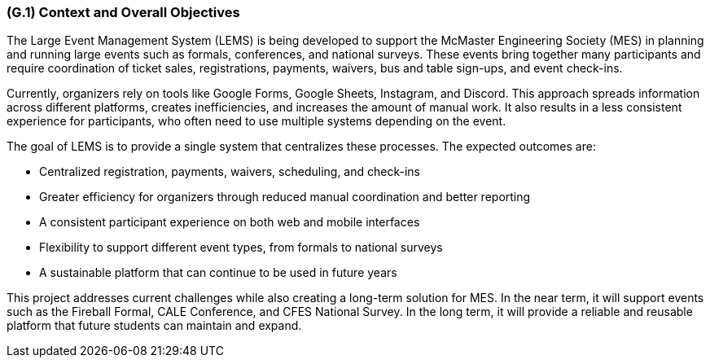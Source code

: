 [#g1,reftext=G.1]
=== (G.1) Context and Overall Objectives

The Large Event Management System (LEMS) is being developed to support the McMaster Engineering Society (MES) in planning and running large events such as formals, conferences, and national surveys. These events bring together many participants and require coordination of ticket sales, registrations, payments, waivers, bus and table sign-ups, and event check-ins.  

Currently, organizers rely on tools like Google Forms, Google Sheets, Instagram, and Discord. This approach spreads information across different platforms, creates inefficiencies, and increases the amount of manual work. It also results in a less consistent experience for participants, who often need to use multiple systems depending on the event.  

The goal of LEMS is to provide a single system that centralizes these processes. The expected outcomes are:  

* Centralized registration, payments, waivers, scheduling, and check-ins  
* Greater efficiency for organizers through reduced manual coordination and better reporting  
* A consistent participant experience on both web and mobile interfaces  
* Flexibility to support different event types, from formals to national surveys  
* A sustainable platform that can continue to be used in future years  

This project addresses current challenges while also creating a long-term solution for MES. In the near term, it will support events such as the Fireball Formal, CALE Conference, and CFES National Survey. In the long term, it will provide a reliable and reusable platform that future students can maintain and expand.
